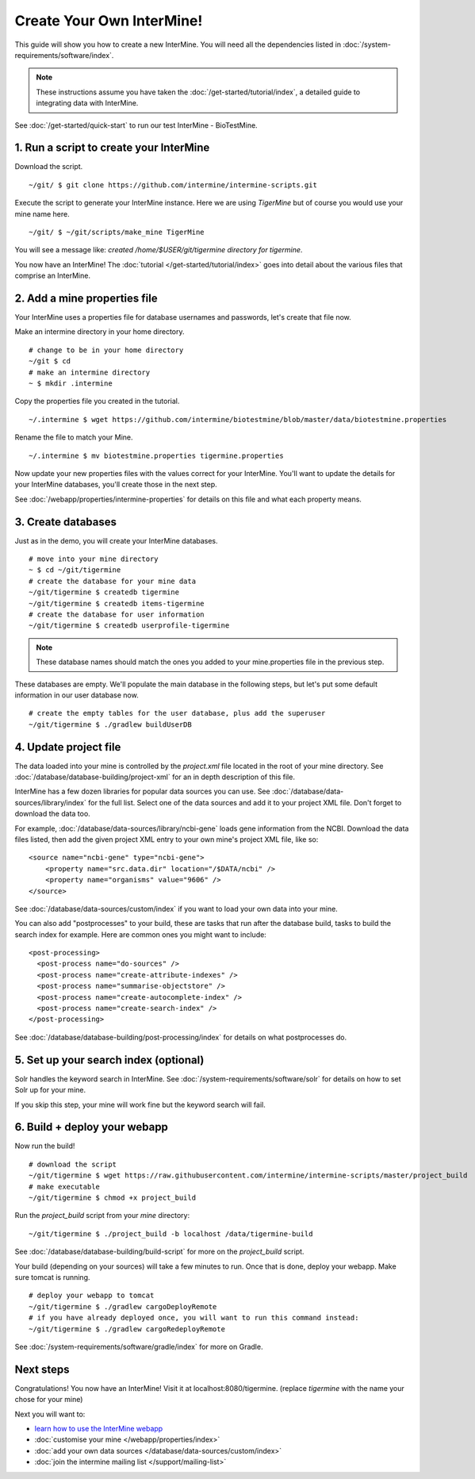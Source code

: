 Create Your Own InterMine!
==============================

This guide will show you how to create a new InterMine. You will need all the dependencies listed in :doc:`/system-requirements/software/index`.

.. note::

    These instructions assume you have taken the :doc:`/get-started/tutorial/index`, a detailed guide to integrating data with InterMine.

See :doc:`/get-started/quick-start` to run our test InterMine - BioTestMine.

1. Run a script to create your InterMine
----------------------------------------

Download the script.

::

    ~/git/ $ git clone https://github.com/intermine/intermine-scripts.git

Execute the script to generate your InterMine instance. Here we are using `TigerMine` but of course you would use your mine name here.

::

    ~/git/ $ ~/git/scripts/make_mine TigerMine

You will see a message like: `created /home/$USER/git/tigermine directory for tigermine`.

You now have an InterMine! The :doc:`tutorial </get-started/tutorial/index>` goes into detail about the various files that comprise an InterMine.

2. Add a mine properties file
------------------------------

Your InterMine uses a properties file for database usernames and passwords, let's create that file now.

Make an intermine directory in your home directory.

::

    # change to be in your home directory
    ~/git $ cd
    # make an intermine directory
    ~ $ mkdir .intermine

Copy the properties file you created in the tutorial. 

::

    ~/.intermine $ wget https://github.com/intermine/biotestmine/blob/master/data/biotestmine.properties 

Rename the file to match your Mine.

::

    ~/.intermine $ mv biotestmine.properties tigermine.properties

Now update your new properties files with the values correct for your InterMine. You'll want to update the details for your InterMine databases, you'll create those in the next step.

See :doc:`/webapp/properties/intermine-properties` for details on this file and what each property means.

3. Create databases
--------------------------

Just as in the demo, you will create your InterMine databases.

::

    # move into your mine directory
    ~ $ cd ~/git/tigermine
    # create the database for your mine data
    ~/git/tigermine $ createdb tigermine
    ~/git/tigermine $ createdb items-tigermine
    # create the database for user information
    ~/git/tigermine $ createdb userprofile-tigermine

.. note::

    These database names should match the ones you added to your mine.properties file in the previous step.

These databases are empty. We'll populate the main database in the following steps, but let's put some default information in our user database now.

::

    # create the empty tables for the user database, plus add the superuser
    ~/git/tigermine $ ./gradlew buildUserDB

4. Update project file
--------------------------

The data loaded into your mine is controlled by the `project.xml` file located in the root of your mine directory. See :doc:`/database/database-building/project-xml` for an in depth description of this file. 

InterMine has a few dozen libraries for popular data sources you can use. See :doc:`/database/data-sources/library/index` for the full list. Select one of the data sources and add it to your project XML file. Don't forget to download the data too.

For example, :doc:`/database/data-sources/library/ncbi-gene` loads gene information from the NCBI. Download the data files listed, then add the given project XML entry to your own mine's project XML file, like so:

::

    <source name="ncbi-gene" type="ncbi-gene">
        <property name="src.data.dir" location="/$DATA/ncbi" />
        <property name="organisms" value="9606" />
    </source>

See :doc:`/database/data-sources/custom/index` if you want to load your own data into your mine.

You can also add "postprocesses" to your build, these are tasks that run after the database build, tasks to build the search index for example. Here are common ones you might want to include: 

::
  
  <post-processing>
    <post-process name="do-sources" />
    <post-process name="create-attribute-indexes" />
    <post-process name="summarise-objectstore" />
    <post-process name="create-autocomplete-index" />
    <post-process name="create-search-index" />
  </post-processing>
  

See :doc:`/database/database-building/post-processing/index` for details on what postprocesses do.

5. Set up your search index (optional)
---------------------------------------

Solr handles the keyword search in InterMine. See :doc:`/system-requirements/software/solr` for details on how to set Solr up for your mine.

If you skip this step, your mine will work fine but the keyword search will fail.

6. Build + deploy your webapp
------------------------------

Now run the build!

::

  # download the script
  ~/git/tigermine $ wget https://raw.githubusercontent.com/intermine/intermine-scripts/master/project_build
  # make executable
  ~/git/tigermine $ chmod +x project_build

Run the `project_build` script from your `mine` directory:

::

    ~/git/tigermine $ ./project_build -b localhost /data/tigermine-build

See :doc:`/database/database-building/build-script` for more on the `project_build` script.

Your build (depending on your sources) will take a few minutes to run. Once that is done, deploy your webapp. Make sure tomcat is running.

::

    # deploy your webapp to tomcat
    ~/git/tigermine $ ./gradlew cargoDeployRemote 
    # if you have already deployed once, you will want to run this command instead:
    ~/git/tigermine $ ./gradlew cargoRedeployRemote 

See :doc:`/system-requirements/software/gradle/index` for more on Gradle.

Next steps
----------------------------

Congratulations! You now have an InterMine! Visit it at localhost:8080/tigermine. (replace `tigermine` with the name your chose for your mine)

Next you will want to:

* `learn how to use the InterMine webapp <http://intermine.org/tutorials/>`_
* :doc:`customise your mine </webapp/properties/index>` 
* :doc:`add your own data sources </database/data-sources/custom/index>` 
* :doc:`join the intermine mailing list </support/mailing-list>`

.. index:: Getting started, make_mine
